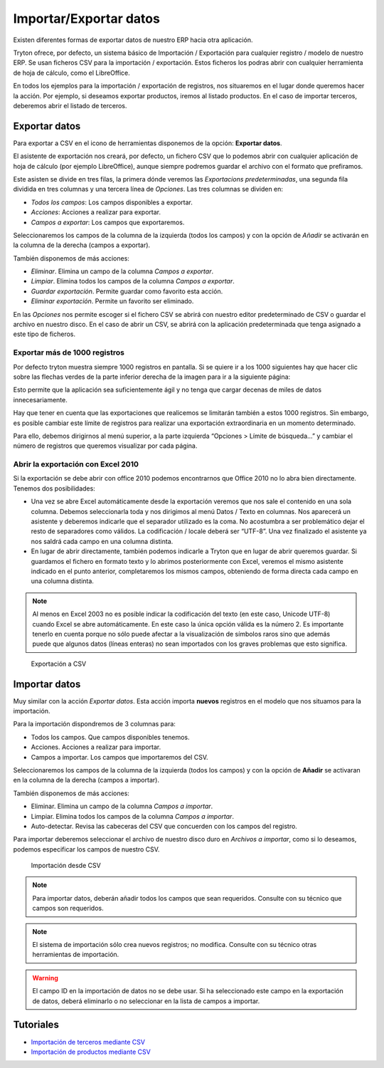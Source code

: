 =======================
Importar/Exportar datos
=======================

Existen diferentes formas de exportar datos de nuestro ERP hacia otra aplicación.

Tryton ofrece, por defecto, un sistema básico de Importación / Exportación para
cualquier registro / modelo de nuestro ERP. Se usan ficheros CSV para la 
importación / exportación.
Estos ficheros los podras abrir con cualquier herramienta de hoja de cálculo, 
como el LibreOffice.

En todos los ejemplos para la importación / exportación de registros, nos 
situaremos en el lugar donde queremos hacer la acción. Por ejemplo, si deseamos 
exportar productos, iremos al listado productos. En el caso de importar 
terceros, deberemos abrir el listado de terceros.

--------------
Exportar datos
--------------


Para exportar a CSV en el icono de herramientas disponemos de la opción: 
**Exportar datos**.

El asistente de exportación nos creará, por defecto, un fichero CSV que lo 
podemos abrir con cualquier aplicación de hoja de cálculo (por ejemplo 
LibreOffice), aunque siempre podremos guardar el archivo con el formato que 
prefiramos.

Este asisten se divide en tres filas, la primera dónde veremos las 
*Exportacions predeterminadas*, una segunda fila dividida en tres columnas y 
una tercera línea de *Opciones*. Las tres columnas se dividen en:

* *Todos los campos*: Los campos disponibles a exportar.
* *Acciones*: Acciones a realizar para exportar.
* *Campos a exportar*: Los campos que exportaremos.

Seleccionaremos los campos de la columna de la izquierda (todos los campos) y con
la opción de *Añadir* se activarán en la columna de la derecha (campos a 
exportar).

También disponemos de más acciones:

* *Eliminar*. Elimina un campo de la columna *Campos a exportar*.
* *Limpiar*. Elimina todos los campos de la columna *Campos a exportar*.
* *Guardar exportación*. Permite guardar como favorito esta acción.
* *Eliminar exportación*. Permite un favorito ser eliminado.

En las *Opciones* nos permite escoger si el fichero CSV se abrirá con nuestro 
editor predeterminado de CSV o guardar el archivo en nuestro disco. En el caso 
de abrir un CSV, se abrirá con la aplicación predeterminada que tenga asignado 
a este tipo de ficheros.

Exportar más de 1000 registros
==============================

Por defecto tryton muestra siempre 1000 registros en pantalla. Si se quiere ir 
a los 1000 siguientes hay que hacer clic sobre las flechas verdes de la parte 
inferior derecha de la imagen para ir a la siguiente página:


Esto permite que la aplicación sea suficientemente ágil y no tenga que cargar 
decenas de miles de datos innecesariamente.

Hay que tener en cuenta que las exportaciones que realicemos se limitarán 
también a estos 1000 registros. Sin embargo, es posible cambiar este límite de 
registros para realizar una exportación extraordinaria en un momento 
determinado. 

Para ello, debemos dirigirnos al menú superior, a la parte izquierda “Opciones 
> Límite de búsqueda…” y cambiar el número de registros que queremos visualizar 
por cada página.

Abrir la exportación con Excel 2010
===================================

Si la exportación se debe abrir con office 2010 podemos encontrarnos que Office 
2010 no lo abra bien directamente. Tenemos dos posibilidades:

* Una vez se abre Excel automáticamente desde la exportación veremos que nos 
  sale el contenido en una sola columna. Debemos seleccionarla toda y nos 
  dirigimos al menú Datos / Texto en columnas. Nos aparecerá un asistente y 
  deberemos indicarle que el separador utilizado es la coma. No acostumbra a 
  ser problemático dejar el resto de separadores como válidos. La codificación
  / locale deberá ser “UTF-8”. Una vez finalizado el asistente ya nos saldrá 
  cada campo en una columna distinta.
  
* En lugar de abrir directamente, también podemos indicarle a Tryton que en 
  lugar de abrir queremos guardar. Si guardamos el fichero en formato texto y 
  lo abrimos posteriormente con Excel, veremos el mismo asistente indicado en 
  el punto anterior, completaremos los mismos campos, obteniendo de forma 
  directa cada campo en una columna distinta.
  
.. Note:: Al menos en Excel 2003 no es posible indicar la codificación del
  texto (en este caso, Unicode UTF-8) cuando Excel se abre automáticamente. En 
  este caso la única opción válida es la número 2. Es importante tenerlo en 
  cuenta porque no sólo puede afectar a la visualización de símbolos raros sino 
  que además puede que algunos datos (líneas enteras) no sean importados con 
  los graves problemas que esto significa. 

.. figure:: images/tryton-export_csv.png

   Exportación a CSV 


--------------
Importar datos
--------------

Muy similar con la acción *Exportar datos*. Esta acción importa **nuevos** registros
en el modelo que nos situamos para la importación.

Para la importación dispondremos de 3 columnas para:

* Todos los campos. Que campos disponibles tenemos.
* Acciones. Acciones a realizar para importar.
* Campos a importar. Los campos que importaremos del CSV.

Seleccionaremos los campos de la columna de la izquierda (todos los campos) y con
la opción de **Añadir** se activaran en la columna de la derecha (campos a importar).

También disponemos de más acciones:

* Eliminar. Elimina un campo de la columna *Campos a importar*.
* Limpiar. Elimina todos los campos de la columna *Campos a importar*.
* Auto-detectar. Revisa las cabeceras del CSV que concuerden con los campos del
  registro.

Para importar deberemos seleccionar el archivo de nuestro disco duro en *Archivos
a importar*, como si lo deseamos, podemos especificar los campos de nuestro CSV.

.. figure:: images/tryton-import_csv.png

   Importación desde CSV


.. note:: Para importar datos, deberán añadir todos los campos que sean requeridos.
            Consulte con su técnico que campos son requeridos.

.. note:: El sistema de importación sólo crea nuevos registros; no modifica.
            Consulte con su técnico otras herramientas de importación.

.. warning:: El campo ID en la importación de datos no se debe usar. Si ha seleccionado
             este campo en la exportación de datos, deberá eliminarlo o no seleccionar
             en la lista de campos a importar.

----------
Tutoriales
----------

* `Importación de terceros mediante CSV`_
* `Importación de productos mediante CSV`_

.. _`Importación de terceros mediante CSV`: http://www.tryton-erp.es/posts/importacion-de-terceros-mediante-csv.html
.. _`Importación de productos mediante CSV`: http://www.tryton-erp.es/posts/importacion-de-productos-mediante-csv.html

